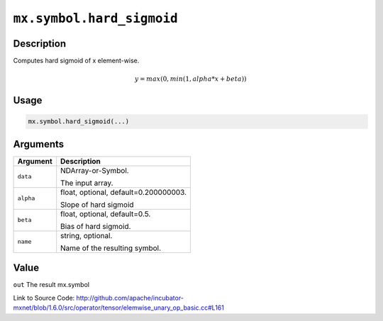 

``mx.symbol.hard_sigmoid``
====================================================

Description
----------------------

Computes hard sigmoid of x element-wise.

.. math::

   y = max(0, min(1, alpha * x + beta))


Usage
----------

.. code:: r

	mx.symbol.hard_sigmoid(...)

Arguments
------------------

+----------------------------------------+------------------------------------------------------------+
| Argument                               | Description                                                |
+========================================+============================================================+
| ``data``                               | NDArray-or-Symbol.                                         |
|                                        |                                                            |
|                                        | The input array.                                           |
+----------------------------------------+------------------------------------------------------------+
| ``alpha``                              | float, optional, default=0.200000003.                      |
|                                        |                                                            |
|                                        | Slope of hard sigmoid                                      |
+----------------------------------------+------------------------------------------------------------+
| ``beta``                               | float, optional, default=0.5.                              |
|                                        |                                                            |
|                                        | Bias of hard sigmoid.                                      |
+----------------------------------------+------------------------------------------------------------+
| ``name``                               | string, optional.                                          |
|                                        |                                                            |
|                                        | Name of the resulting symbol.                              |
+----------------------------------------+------------------------------------------------------------+

Value
----------

``out`` The result mx.symbol


Link to Source Code: http://github.com/apache/incubator-mxnet/blob/1.6.0/src/operator/tensor/elemwise_unary_op_basic.cc#L161

